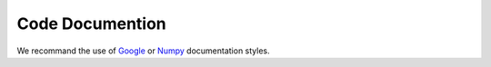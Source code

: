 Code Documention
****************

We recommand the use of  `Google <http://google.github.io/styleguide/pyguide.html#Comments>`_  or `Numpy <https://github.com/numpy/numpy/blob/master/doc/HOWTO_DOCUMENT.rst.txt>`_ documentation styles.

.. .. _DocstringsGoogleExample: http://sphinxcontrib-napoleon.readthedocs.io/en/latest/example_google.html#example-google
.. .. _DocstringsNumpyExample:  http://sphinxcontrib-napoleon.readthedocs.io/en/latest/example_numpy.html#example-numpy

